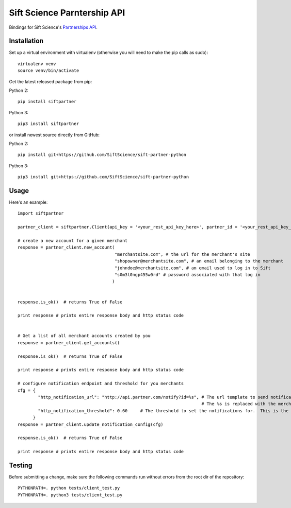 ============================
Sift Science Parntership API
============================

Bindings for Sift Science's `Partnerships API <https://siftscience.com/resources/references/partner-api.html>`_.

Installation
============

Set up a virtual environment with virtualenv (otherwise you will need to make the pip calls as sudo):
::

    virtualenv venv
    source venv/bin/activate

Get the latest released package from pip:

Python 2:
::

    pip install siftpartner

Python 3:
::

    pip3 install siftpartner

or install newest source directly from GitHub:

Python 2:
::

    pip install git+https://github.com/SiftScience/sift-partner-python

Python 3:
::

    pip3 install git+https://github.com/SiftScience/sift-partner-python

Usage
=====

Here's an example:

::

    import siftpartner

    partner_client = siftpartner.Client(api_key = '<your_rest_api_key_here>', partner_id = '<your_rest_api_key_here>')

    # create a new account for a given merchant
    response = partner_client.new_account(
                                          "merchantsite.com", # the url for the merchant's site
                                          "shopowner@merchantsite.com", # an email belonging to the merchant
                                          "johndoe@merchantsite.com", # an email used to log in to Sift
                                          "s0m3l0ngp455w0rd" # password associated with that log in
                                         )


    response.is_ok()  # returns True of False

    print response # prints entire response body and http status code


    # Get a list of all merchant accounts created by you
    response = partner_client.get_accounts()

    response.is_ok()  # returns True of False

    print response # prints entire response body and http status code

    # configure notification endpoint and threshold for you merchants
    cfg = {
            "http_notification_url": "http://api.partner.com/notify?id=%s", # The url template to send notifications too
                                                                            # The %s is replaced with the merchants Customer ID
            "http_notification_threshold": 0.60     # The threshold to set the notifications for.  This is the Sift Score/100
          }
    response = partner_client.update_notification_config(cfg)

    response.is_ok()  # returns True of False

    print response # prints entire response body and http status code

Testing
=======

Before submitting a change, make sure the following commands run without errors from the root dir of the repository:

::

    PYTHONPATH=. python tests/client_test.py
    PYTHONPATH=. python3 tests/client_test.py